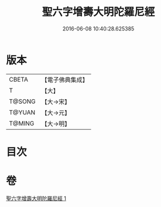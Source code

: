 #+TITLE: 聖六字增壽大明陀羅尼經 
#+DATE: 2016-06-08 10:40:28.625385

* 版本
 |     CBETA|【電子佛典集成】|
 |         T|【大】     |
 |    T@SONG|【大→宋】   |
 |    T@YUAN|【大→元】   |
 |    T@MING|【大→明】   |

* 目次

* 卷
[[file:KR6j0248_001.txt][聖六字增壽大明陀羅尼經 1]]

